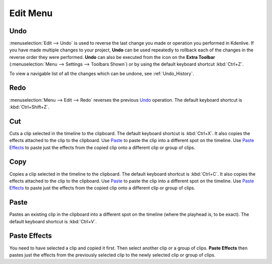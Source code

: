 .. meta::
   :description: Kdenlive Documentation - Edit Menu
   :keywords: KDE, Kdenlive, edit, menu, undo, redo, copy, paste, effect, documentation, user manual, video editor, open source, free, learn, easy


.. metadata-placeholder

   :authors: - Claus Christensen
             - Yuri Chornoivan
             - Ttguy (https://userbase.kde.org/User:Ttguy)
             - Bushuev (https://userbase.kde.org/User:Bushuev)
             - Jack (https://userbase.kde.org/User:Jack)
             - Carl Schwan <carl@carlschwan.eu>
             - Jack (https://userbase.kde.org/User:Jack)
             - Roger (https://userbase.kde.org/User:Roger)
             - Jack (https://userbase.kde.org/User:Jack
             - Yuri Chornoivan
             - Annew (https://userbase.kde.org/User:Annew)
             - Ttguy (https://userbase.kde.org/User:Ttguy)
             - Bushuev (https://userbase.kde.org/User:Bushuev)
             - Eugen Mohr
             - Bernd Jordan


   :license: Creative Commons License SA 4.0


.. _edit_menu:

Edit Menu
=========


Undo
----

:menuselection:`Edit --> Undo` is used to reverse the last change you made or operation you performed in Kdenlive.  If you have made multiple changes to your project, **Undo** can be used repeatedly to rollback each of the changes in the reverse order they were performed. **Undo** can also be executed from the icon on the **Extra Toolbar** (:menuselection:`Menu --> Settings --> Toolbars Shown`) or by using the default keyboard shortcut :kbd:`Ctrl+Z`.

To view a navigable list of all the changes which can be undone, see :ref:`Undo_History`.

Redo
----

:menuselection:`Menu --> Edit --> Redo` reverses the previous `Undo`_ operation. The default keyboard shortcut is :kbd:`Ctrl+Shift+Z`.

Cut
---

.. .. versionadded:: 25.08

Cuts a clip selected in the timeline to the clipboard. The default keyboard shortcut is :kbd:`Ctrl+X`. It also copies the effects attached to the clip to the clipboard. Use `Paste`_ to paste the clip into a different spot on the timeline. Use `Paste Effects`_ to paste just the effects from the copied clip onto a different clip or group of clips.

Copy
----

Copies a clip selected in the timeline to the clipboard. The default keyboard shortcut is :kbd:`Ctrl+C`. It also copies the effects attached to the clip to the clipboard. Use `Paste`_ to paste the clip into a different spot on the timeline. Use `Paste Effects`_ to paste just the effects from the copied clip onto a different clip or group of clips.

Paste
-----

Pastes an existing clip in the clipboard into a different spot on the timeline (where the playhead is, to be exact). The default keyboard shortcut is :kbd:`Ctrl+V`.

.. _paste_effects:

Paste Effects
-------------

You need to have selected a clip and copied it first. Then select another clip or a group of clips. **Paste Effects** then pastes just the effects from the previously selected clip to the newly selected clip or group of clips.
